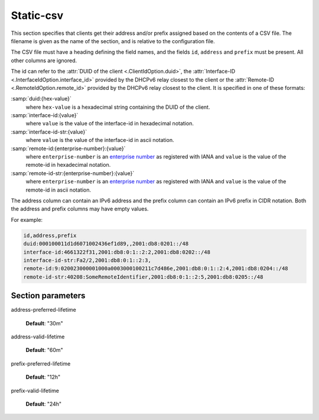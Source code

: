 .. _static-csv:

Static-csv
==========

This section specifies that clients get their address and/or prefix assigned based on the contents of a
CSV file. The filename is given as the name of the section, and is relative to the configuration file.

The CSV file must have a heading defining the field names, and the fields ``id``, ``address`` and
``prefix`` must be present. All other columns are ignored.

The id can refer to the :attr:`DUID of the client <.ClientIdOption.duid>`,
the :attr:`Interface-ID <.InterfaceIdOption.interface_id>` provided by the DHCPv6 relay closest to the
client or the :attr:`Remote-ID <.RemoteIdOption.remote_id>` provided by the DHCPv6 relay closest to the
client. It is specified in one of these formats:

:samp:`duid:{hex-value}`
    where ``hex-value`` is a hexadecimal string containing the DUID of the client.

:samp:`interface-id:{value}`
    where ``value`` is the value of the interface-id in hexadecimal notation.

:samp:`interface-id-str:{value}`
    where ``value`` is the value of the interface-id in ascii notation.

:samp:`remote-id:{enterprise-number}:{value}`
    where ``enterprise-number`` is an
    `enterprise number <http://www.iana.org/assignments/enterprise-numbers>`_ as
    registered with IANA and ``value`` is the value of the remote-id in hexadecimal notation.

:samp:`remote-id-str:{enterprise-number}:{value}`
    where ``enterprise-number`` is an
    `enterprise number <http://www.iana.org/assignments/enterprise-numbers>`_ as
    registered with IANA and ``value`` is the value of the remote-id in ascii notation.

The address column can contain an IPv6 address and the prefix column can contain an IPv6 prefix in
CIDR notation. Both the address and prefix columns may have empty values.

For example:

.. code-block:: none

    id,address,prefix
    duid:000100011d1d6071002436ef1d89,,2001:db8:0201::/48
    interface-id:4661322f31,2001:db8:0:1::2:2,2001:db8:0202::/48
    interface-id-str:Fa2/2,2001:db8:0:1::2:3,
    remote-id:9:020023000001000a0003000100211c7d486e,2001:db8:0:1::2:4,2001:db8:0204::/48
    remote-id-str:40208:SomeRemoteIdentifier,2001:db8:0:1::2:5,2001:db8:0205::/48

.. _static-csv_parameters:

Section parameters
------------------

address-preferred-lifetime


    **Default**: "30m"

address-valid-lifetime


    **Default**: "60m"

prefix-preferred-lifetime


    **Default**: "12h"

prefix-valid-lifetime


    **Default**: "24h"

